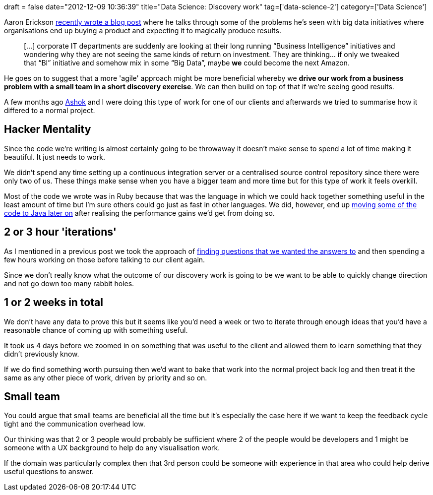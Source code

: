 +++
draft = false
date="2012-12-09 10:36:39"
title="Data Science: Discovery work"
tag=['data-science-2']
category=['Data Science']
+++

Aaron Erickson http://nomadic-developer.com/2012/11/30/pragmaticanalytics/[recently wrote a blog post] where he talks through some of the problems he's seen with big data initiatives where organisations end up buying a product and expecting it to magically produce results.

____
[...] corporate IT departments are suddenly are looking at their long running "`Business Intelligence`" initiatives and wondering why they are not seeing the same kinds of return on investment. They are thinking... if only we tweaked that "`BI`" initiative and somehow mix in some "`Big Data`", maybe *we* could become the next Amazon.
____

He goes on to suggest that a more 'agile' approach might be more beneficial whereby we *drive our work from a business problem with a small team in a short discovery exercise*. We can then build on top of that if we're seeing good results.

A few months ago https://twitter.com/a5hok[Ashok] and I were doing this type of work for one of our clients and afterwards we tried to summarise how it differed to a normal project.

== Hacker Mentality

Since the code we're writing is almost certainly going to be throwaway it doesn't make sense to spend a lot of time making it beautiful. It just needs to work.

We didn't spend any time setting up a continuous integration server or a centralised source control repository since there were only two of us. These things make sense when you have a bigger team and more time but for this type of work it feels overkill.

Most of the code we wrote was in Ruby because that was the language in which we could hack together something useful in the least amount of time but I'm sure others could go just as fast in other languages. We did, however, end up http://www.markhneedham.com/blog/2012/09/23/neo4j-the-batch-inserter-and-the-sunk-cost-fallacy/[moving some of the code to Java later on] after realising the performance gains we'd get from doing so.

== 2 or 3 hour 'iterations'

As I mentioned in a previous post we took the approach of http://www.markhneedham.com/blog/2012/05/05/neo4j-what-question-do-you-want-to-answer/[finding questions that we wanted the answers to] and then spending a few hours working on those before talking to our client again.

Since we don't really know what the outcome of our discovery work is going to be we want to be able to quickly change direction and not go down too many rabbit holes.

== 1 or 2 weeks in total

We don't have any data to prove this but it seems like you'd need a week or two to iterate through enough ideas that you'd have a reasonable chance of coming up with something useful.

It took us 4 days before we zoomed in on something that was useful to the client and allowed them to learn something that they didn't previously know.

If we do find something worth pursuing then we'd want to bake that work into the normal project back log and then treat it the same as any other piece of work, driven by priority and so on.

== Small team

You could argue that small teams are beneficial all the time but it's especially the case here if we want to keep the feedback cycle tight and the communication overhead low.

Our thinking was that 2 or 3 people would probably be sufficient where 2 of the people would be developers and 1 might be someone with a UX background to help do any visualisation work.

If the domain was particularly complex then that 3rd person could be someone with experience in that area who could help derive useful questions to answer.
